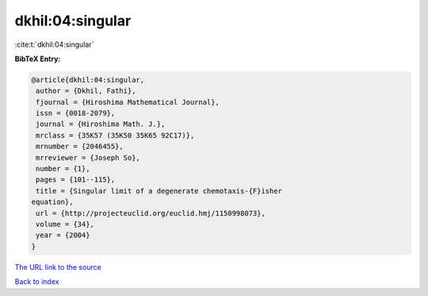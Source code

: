 dkhil:04:singular
=================

:cite:t:`dkhil:04:singular`

**BibTeX Entry:**

.. code-block:: bibtex

   @article{dkhil:04:singular,
    author = {Dkhil, Fathi},
    fjournal = {Hiroshima Mathematical Journal},
    issn = {0018-2079},
    journal = {Hiroshima Math. J.},
    mrclass = {35K57 (35K50 35K65 92C17)},
    mrnumber = {2046455},
    mrreviewer = {Joseph So},
    number = {1},
    pages = {101--115},
    title = {Singular limit of a degenerate chemotaxis-{F}isher
   equation},
    url = {http://projecteuclid.org/euclid.hmj/1150998073},
    volume = {34},
    year = {2004}
   }

`The URL link to the source <ttp://projecteuclid.org/euclid.hmj/1150998073}>`__


`Back to index <../By-Cite-Keys.html>`__
